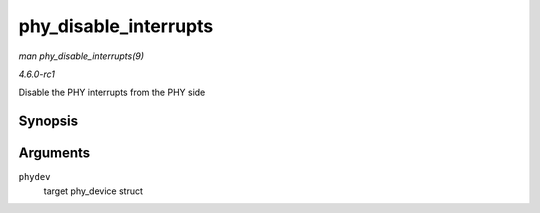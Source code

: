 
.. _API-phy-disable-interrupts:

======================
phy_disable_interrupts
======================

*man phy_disable_interrupts(9)*

*4.6.0-rc1*

Disable the PHY interrupts from the PHY side


Synopsis
========

.. c:function:: int phy_disable_interrupts( struct phy_device * phydev )

Arguments
=========

``phydev``
    target phy_device struct
